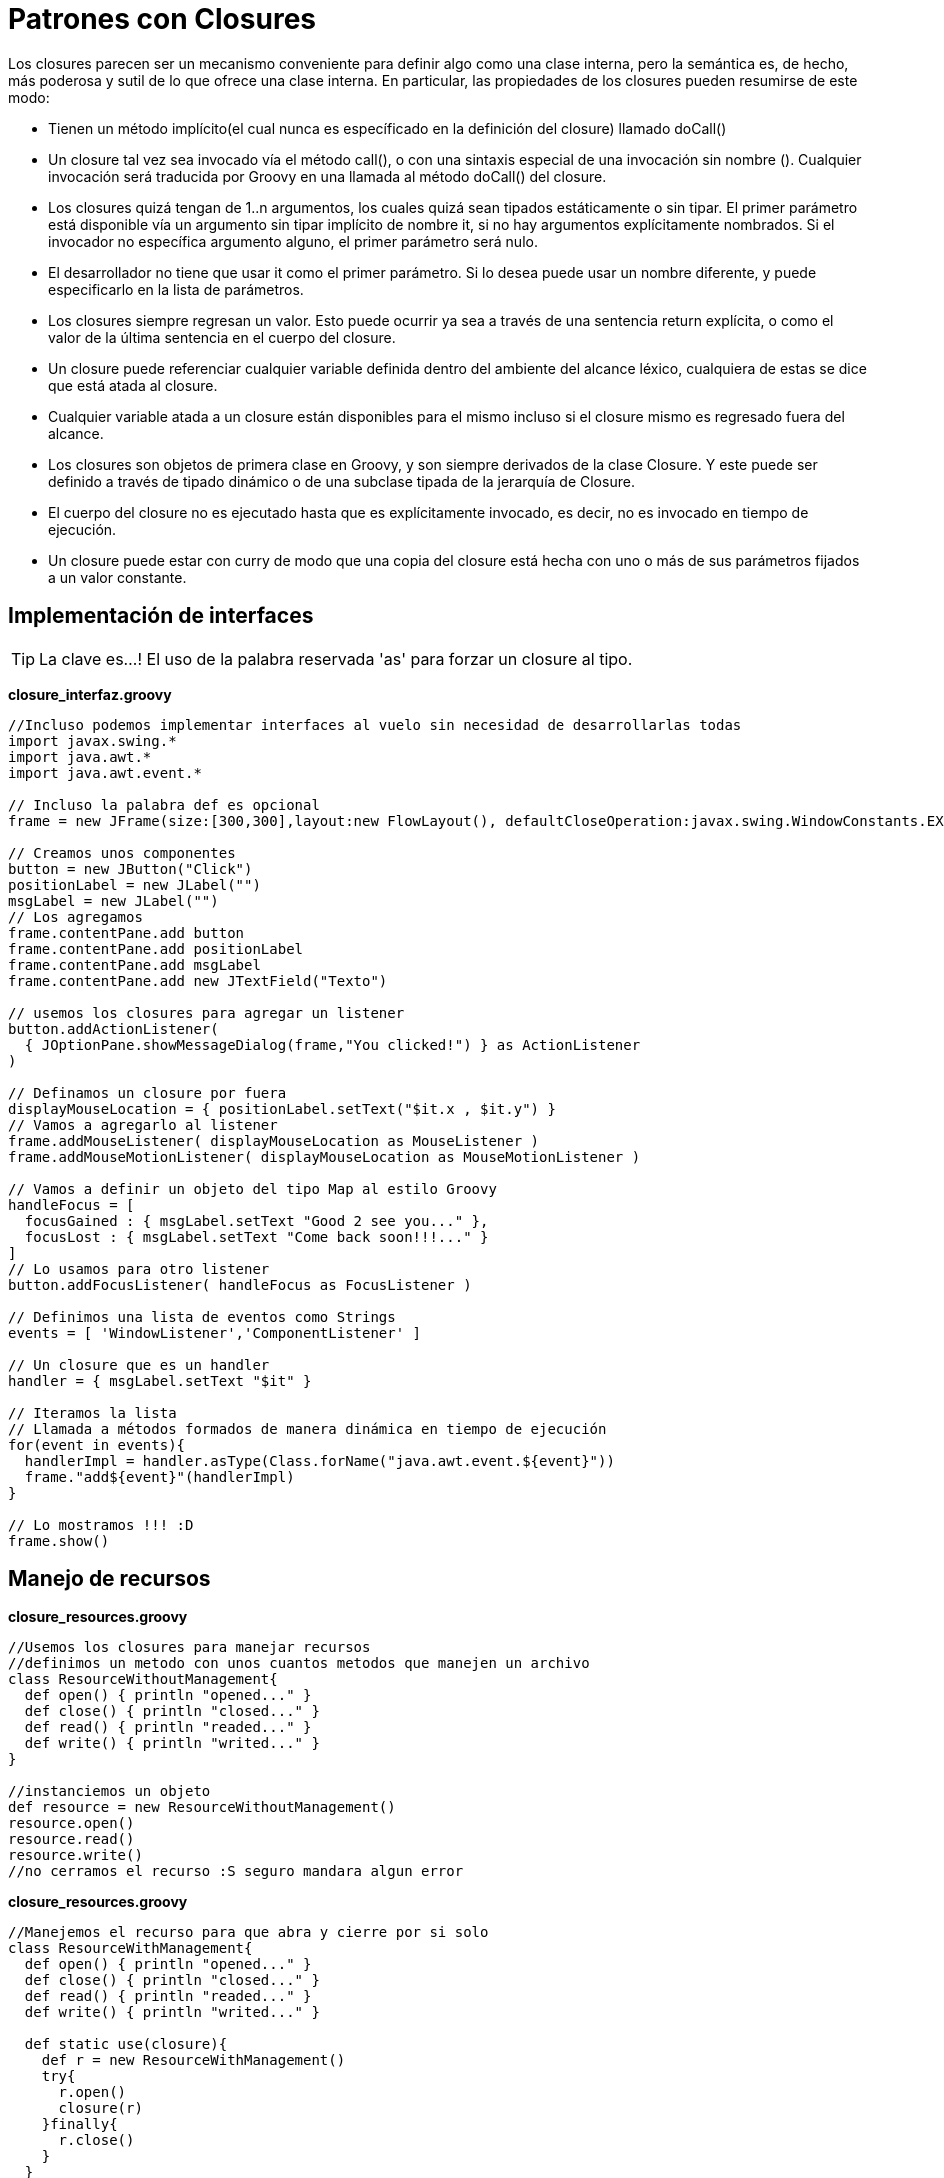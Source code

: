 :icons: font
:source-highlighter: coderay

# Patrones con Closures
Los closures parecen ser un mecanismo conveniente para definir algo como una clase interna, pero la semántica es, de hecho, más poderosa y sutil de lo que ofrece una clase interna. En particular, las propiedades de los closures pueden resumirse de este modo:

* Tienen un método implícito(el cual nunca es específicado en la definición del closure) llamado doCall()
* Un closure tal vez sea invocado vía el método call(), o con una sintaxis especial de una invocación sin nombre (). Cualquier invocación será traducida por Groovy en una llamada al método doCall() del closure.
* Los closures quizá tengan de 1..n argumentos, los cuales quizá sean tipados estáticamente o sin tipar. El primer parámetro está disponible vía un argumento sin tipar implícito de nombre it, si no hay argumentos explícitamente nombrados. Si el invocador no específica argumento alguno, el primer parámetro será nulo.
* El desarrollador no tiene que usar it como el primer parámetro. Si lo desea puede usar un nombre diferente, y puede especificarlo en la lista de parámetros.
* Los closures siempre regresan un valor. Esto puede ocurrir ya sea a través de una sentencia return explícita, o como el valor de la última sentencia en el cuerpo del closure.
* Un closure puede referenciar cualquier variable definida dentro del ambiente del alcance léxico, cualquiera de estas se dice que está atada al closure.
* Cualquier variable atada a un closure están disponibles para el mismo incluso si el closure mismo es regresado fuera del alcance.
* Los closures son objetos de primera clase en Groovy, y son siempre derivados de la clase Closure. Y este puede ser definido a través de tipado dinámico o de una subclase tipada de la jerarquía de Closure.
* El cuerpo del closure no es ejecutado hasta que es explícitamente invocado, es decir, no es invocado en tiempo de ejecución.
* Un closure puede estar con curry de modo que una copia del closure está hecha con uno o más de sus parámetros fijados a un valor constante.

## [[bookmark-1]]Implementación de interfaces

TIP: La clave es...! El uso de la palabra reservada 'as' para forzar un closure al tipo.

*closure_interfaz.groovy*

[source,groovy]
----
//Incluso podemos implementar interfaces al vuelo sin necesidad de desarrollarlas todas
import javax.swing.*
import java.awt.*
import java.awt.event.*

// Incluso la palabra def es opcional
frame = new JFrame(size:[300,300],layout:new FlowLayout(), defaultCloseOperation:javax.swing.WindowConstants.EXIT_ON_CLOSE)

// Creamos unos componentes
button = new JButton("Click")
positionLabel = new JLabel("")
msgLabel = new JLabel("")
// Los agregamos
frame.contentPane.add button
frame.contentPane.add positionLabel
frame.contentPane.add msgLabel
frame.contentPane.add new JTextField("Texto")

// usemos los closures para agregar un listener
button.addActionListener(
  { JOptionPane.showMessageDialog(frame,"You clicked!") } as ActionListener
)

// Definamos un closure por fuera
displayMouseLocation = { positionLabel.setText("$it.x , $it.y") }
// Vamos a agregarlo al listener
frame.addMouseListener( displayMouseLocation as MouseListener )
frame.addMouseMotionListener( displayMouseLocation as MouseMotionListener )

// Vamos a definir un objeto del tipo Map al estilo Groovy
handleFocus = [
  focusGained : { msgLabel.setText "Good 2 see you..." },
  focusLost : { msgLabel.setText "Come back soon!!!..." }
]
// Lo usamos para otro listener
button.addFocusListener( handleFocus as FocusListener )

// Definimos una lista de eventos como Strings
events = [ 'WindowListener','ComponentListener' ]

// Un closure que es un handler
handler = { msgLabel.setText "$it" }

// Iteramos la lista
// Llamada a métodos formados de manera dinámica en tiempo de ejecución
for(event in events){
  handlerImpl = handler.asType(Class.forName("java.awt.event.${event}"))
  frame."add${event}"(handlerImpl)
}

// Lo mostramos !!! :D
frame.show()
----

## [[bookmark-2]]Manejo de recursos

*closure_resources.groovy*

[source,groovy]
----
//Usemos los closures para manejar recursos
//definimos un metodo con unos cuantos metodos que manejen un archivo
class ResourceWithoutManagement{
  def open() { println "opened..." }
  def close() { println "closed..." }
  def read() { println "readed..." }
  def write() { println "writed..." }
}

//instanciemos un objeto
def resource = new ResourceWithoutManagement()
resource.open()
resource.read()
resource.write()
//no cerramos el recurso :S seguro mandara algun error
----

*closure_resources.groovy*

[source,groovy]
----
//Manejemos el recurso para que abra y cierre por si solo
class ResourceWithManagement{
  def open() { println "opened..." }
  def close() { println "closed..." }
  def read() { println "readed..." }
  def write() { println "writed..." }

  def static use(closure){
    def r = new ResourceWithManagement()
    try{
      r.open()
      closure(r)
    }finally{
      r.close()
    }
  }
}

println "Manejando el recurso..."
ResourceWithManagement.use { res ->
  res.read()
  res.write()
}
----

*DB Resources*

[source,groovy]
----
import groovy.sql.*
import com.mchange.v2.c3p0.ComboPooledDataSource

class DB {

  def sqlMySQL

  private DB() {

    ComboPooledDataSource mysql = new ComboPooledDataSource(
      driverClass:DBParameters.MYSQL_PARAMS.driver,
      jdbcUrl:DBParameters.MYSQL_PARAMS.url,
      user:DBParameters.MYSQL_PARAMS.user,
      password:DBParameters.MYSQL_PARAMS.password,
      minPoolSize: 5,
      maxPoolSize: 80,
      acquireIncrement: 10,
      numHelperThreads:40
      );
    sqlMySQL = Sql.newInstance(mysql)
  }

  def withMySQLInstance(closure){
    closure(sqlMySQL)
  }

}

def query = "select 2+2 as SUMA"

DB.instance.withMySQLInstance { sql ->
  assert sql.firstRow(query)[0] == 4
}
----

## [[bookmark-3]]Curry en closures

El *curry* es una técnica inventada por Moses Schönfinkel and Gottlob Frege, y nombrada despúes por el lógico Haskell Brooks Curry, uno de los pioneros en programación funcional. La idea básica es tomar una función con múltiples parámetros y transformarla en una función con pocos parámetros fijando algunos valores.

*Curry clásico*

TIP: El verdadero poder del curry viene cuando los parámetros del curry son closures.

### Curry con parámetros

[source,groovy]
----
def multiplo = { x, y -> return x * y }  // closure
def triple = multiplo.curry(3)
// triple = { y -> return 3 * y }
def cuadruple = multiplo.curry(4)
// cuadruple = { y -> return 4 * y }
def f1 = triple.call(4) // llamada explícita
def f2 = cuadruple(5)   // llamada implícita
println "ƒ(3x) = ${f1}"
println "ƒ(4x) = ${f2}"
----

*Composición curry con closures*

[source,groovy]
----
def multiplo = { x, y -> return x * y } // closure
def triple = multiplo.curry(3)
// triple = { y -> return 3 * y }
def cuadruple = multiplo.curry(4)
// cuadruple = { y -> return 4 * y }
def composicion = { f, g, x -> return f(g(x)) }
def _12veces = composicion.curry(triple, cuadruple)
def _3docenas = _12veces(3)
println "ƒ(4(3(x))) = ${_3docenas}"
----

*Logger - curry con closures*

[source,groovy]
----
def configurator = { format, filter, line ->
 filter(line) ?  format(line) : null
}
def appender = { config, append, line ->
  def out = config(line)
  if (out) append(out)
}

def dateFormatter   = { line -> "${new Date()}: $line" }
def debugFilter     = { line -> line.contains('debug') }
def consoleAppender = { line -> println line }

def myConf = configurator.curry(dateFormatter, debugFilter)
def myLog  = appender.curry(myConf, consoleAppender)
myLog('aquí hay un mensaje de debug')
myLog('este mensaje no se va a mostrar')
----

TIP: Lectura recomendada! Si deseas aprender un poco más del uso de curry puedes leer Practically Groovy: Functional programming with curried closures.

## [[bookmark-4]]Closures dinámicos

*Closure faltante*

[source,groovy]
----
def dataSourceQuery(query){
  println "Ejecutando ${query}"
}

def consultaClientesSQL(consulta){
  if(consulta)
  dataSourceQuery(consulta())
  else
  dataSourceQuery("SELECT * FROM cliente")
}

consultaClientesSQL()
consultaClientesSQL {
  "SELECT nombre FROM cliente WHERE id = 1"
}
----

*Explorando un closure*

[source,groovy]
----
def calculaIVAConIETU(monto,calculo){
  if(calculo.maximumNumberOfParameters == 2)
    calculo(monto, 1.11) // IETU
  else
    calculo(monto) // IVA
}

println calculaIVAConIETU(100) { it * 1.16 }
println calculaIVAConIETU(100) { monto, ietu ->
  monto * 1.16 * ietu
}
----

*Tipos de parámetros en el closure*

[source,groovy]
----
def examine(closure) {
  println "$closure.maximumNumberOfParameters parameter(s) given:"
  for(aParameter in closure.parameterTypes) { println aParameter.name }
  println "--"
}
examine() { }
examine() { it }
examine() {-> }
examine() { val1 -> }
examine() {Date val1 -> }
examine() {Date val1, val2 -> } examine() {Date val1, String val2 -> }
----

## [[bookmark-5]]Programación recursiva

*Factorial*

[source,groovy]
----
def factorial(BigInteger number) {
  number == 1 ? 1 : number * factorial(number - 1)
}
try {
println "factorial of 5 is ${factorial(5)}"
println "Number of bits in the result is ${factorial(5000).bitCount()}"
} catch(Throwable ex) {
  println "Caught ${ex.class.name}"
}
----

### Trampoline para programación recursiva
*public Closure<V> trampoline()* Construye una variante trampoline del closure actual. Para evitar el desbordamiento de la pila debido a la profundidad de la recursividad, las funciones pueden aprovechar el mecanismo de trampolín y evitar las llamadas recursivas por completo. La función supone efectuar paso por paso el cálculo, en lugar de la llamada recursiva u otra función, regresa un nuevo closure, el cual será ejecutado por el *trampoline()* en el siguiente paso. Una vez que ningún closure es regresado entonces el trampoline para y regresa el valor del resultado final.

TIP: Lectura recomendada
Basado en el Libro Structure and Interpretation of Computer Programs podemos diferenciar entre el procedimiento y el proceso que se generan en un elemento recursivo y podemos repensar nuestra forma de escribir nuestro código basado en estos principios, Véase: link:http://mitpress.mit.edu/sicp/full-text/book/book-Z-H-11.html#%_sec_1.2[Procedures and the Processes They Generate]

*Factorial*

[source,groovy]
----
def factorial
factorial = { int number, BigInteger theFactorial ->
    number == 1 ?
        theFactorial :
        factorial(number - 1, number * theFactorial)
}
println "factorial of 5 is ${factorial(5, 1)}"
println "Number of bits in the result is ${factorial(5000, 1)}"
----

*Factorial con trampoline*

[source,groovy]
----
def factorial
factorial = { int number, BigInteger theFactorial ->
    number == 1 ?
        theFactorial :
        factorial.trampoline(number - 1, number * theFactorial)
}.trampoline()
println "factorial of 5 is ${factorial(5, 1)}"
println "Number of bits in the result is ${factorial(5000, 1)}"
----

## [[bookmark-6]]Mejor rendimiento

*Medimos el tiempo*

[source,groovy]
----
def tiempo(posicion, funcion) {
 def comienzo = System.nanoTime()
 def resultado = funcion(posicion)
 def fin = System.nanoTime()
 def tiempoTotal = String.format("%.2f sec", (fin - comienzo)/1.0e9)
 println "Fibonacci($posicion): $resultado, tiempo total: $tiempoTotal"
}
----

*Fibonnaci v1*

[source,groovy]
----
def fibonacci(posicion) {
  if (posicion < 2)
    1
  else
    fibonacci(posicion - 1) + fibonacci(posicion - 2)
}

tiempo(8) { posicion -> fibonacci(posicion)}
//tiempo(30) { posicion -> fibonacci(posicion)}
----

*Fibonnaci v2*

[source,groovy]
----
serieFibonacci = [0: 1, 1: 1]

def fibonacciConSerieAlmacenada(position) {
  if(!serieFibonacci.containsKey(position))
    serieFibonacci[position] = fibonacciConSerieAlmacenada(position - 1) + fibonacciConSerieAlmacenada(position - 2)
  serieFibonacci[position]
}

tiempo(8) { posicion -> fibonacci(posicion) }
tiempo(40) { posicion -> fibonacciConSerieAlmacenada(posicion)}
----

*Fibonnaci v3*

[source,groovy]
----
def fibonacci
fibonacci = { posicion ->
  posicion < 2 ? 1 : fibonacci(posicion - 1) + fibonacci(posicion - 2)
}.memoize()

tiempo(8) { posicion -> fibonacci(posicion) }
tiempo(40) { posicion -> fibonacci(posicion) }
----

*Simple caso práctico*

[source,groovy]
----
class LugarDao {

  def busquedaLugaresSP

  // Dejar el metodo igual y delegar a closure con memoize
  def findAllByCampusCode(String name){
    findAllByCampusCodeMemoize(name)
  }
  def findAllByCampusCodeMemoize = { String name ->
    busquedaLugaresSP.execute([campus:name])."${busquedaLugaresSP.CURSOR_NAME}"
  }.memoize()
}
----

## [[bookmark-7]]Más patrones

*Expose internal state*

[source,groovy]
----
public class A {
  private int atributo = 20

  private String metodo()
  Más patrones{
    return "hello"
  }

  def metodoPublico(String name_)
  {
    def localVar = atributo + 5
    def localVar2 = "Parámetro: ${name_}"
    return {
      println "${atributo} ${name_} ${localVar} ${localVar2} ${metodo()}"
    }
  }
}

A objeto = new A()
def closureVar = objeto.metodoPublico("MakingDevs")
closureVar()
----

TIP: Lectura recomendada
Si necesitas saber más de los patrones con closures en Groovy te recomendamos link:http://groovy.codehaus.org/Design+Patterns+with+Groovy[Design Patterns with Groovy]


[small]#Powered by link:http://makingdevs.com/[MakingDevs.com]#
